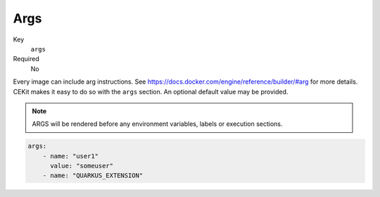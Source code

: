 Args
------

Key
    ``args``
Required
    No

Every image can include arg instructions. See https://docs.docker.com/engine/reference/builder/#arg for more
details. CEKit makes it easy to do so with the ``args`` section. An optional default value may be provided.

.. note::

    ARGS will be rendered before any environment variables, labels or execution sections.

.. code-block:: yaml

    args:
        - name: "user1"
          value: "someuser"
        - name: "QUARKUS_EXTENSION"
